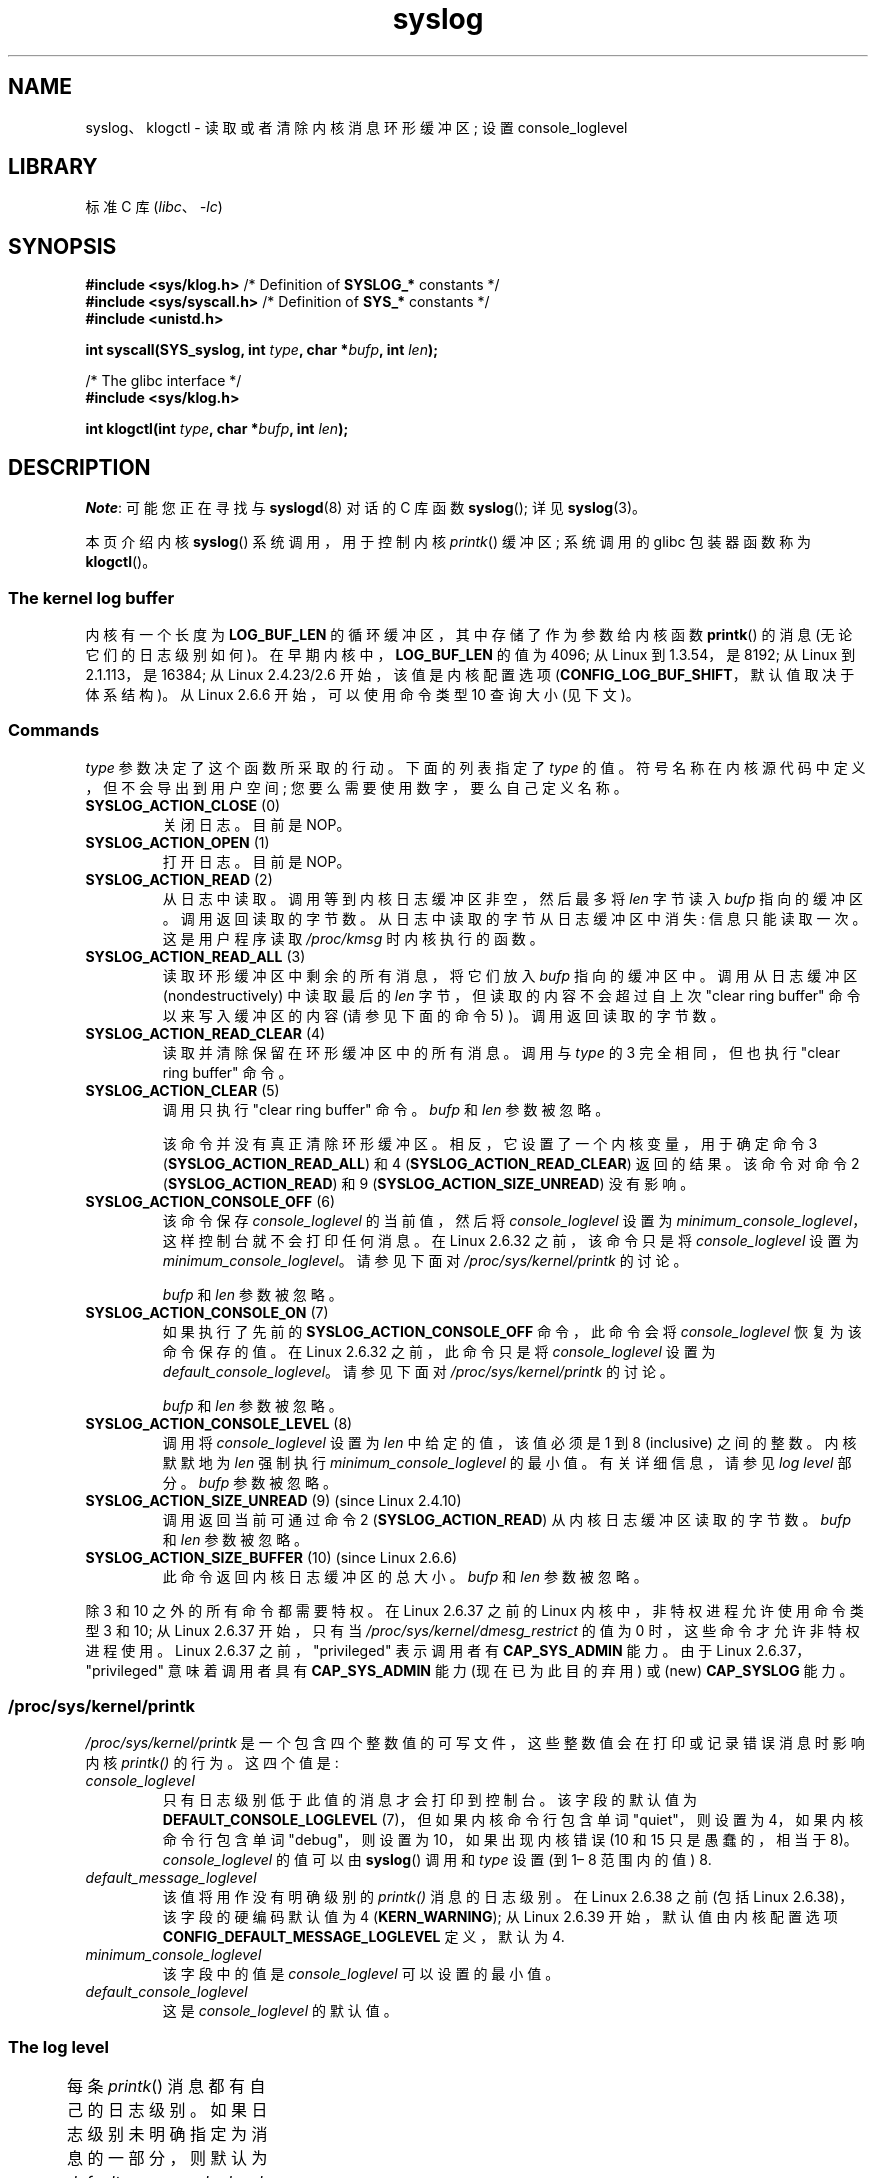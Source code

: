 .\" -*- coding: UTF-8 -*-
'\" t
.\" Copyright (C) 1995 Andries Brouwer (aeb@cwi.nl)
.\" and Copyright (C) 2012, 2014 Michael Kerrisk <mtk.manpages@gmail.com>
.\"
.\" SPDX-License-Identifier: Linux-man-pages-copyleft
.\"
.\" Written 11 June 1995 by Andries Brouwer <aeb@cwi.nl>
.\" 2008-02-15, Jeremy Kerr <jk@ozlabs.org>
.\"     Add info on command type 10; add details on types 6, 7, 8, & 9.
.\" 2008-02-15, Michael Kerrisk <mtk.manpages@gmail.com>
.\"     Update LOG_BUF_LEN details; update RETURN VALUE section.
.\"
.\"*******************************************************************
.\"
.\" This file was generated with po4a. Translate the source file.
.\"
.\"*******************************************************************
.TH syslog 2 2023\-02\-05 "Linux man\-pages 6.03" 
.SH NAME
syslog、klogctl \- 读取或者清除内核消息环形缓冲区; 设置 console_loglevel
.SH LIBRARY
标准 C 库 (\fIlibc\fP、\fI\-lc\fP)
.SH SYNOPSIS
.nf
\fB#include <sys/klog.h>\fP        /* Definition of \fBSYSLOG_*\fP constants */
\fB#include <sys/syscall.h>\fP     /* Definition of \fBSYS_*\fP constants */
\fB#include <unistd.h>\fP
.PP
\fBint syscall(SYS_syslog, int \fP\fItype\fP\fB, char *\fP\fIbufp\fP\fB, int \fP\fIlen\fP\fB);\fP
.PP
/* The glibc interface */
\fB#include <sys/klog.h>\fP
.PP
\fBint klogctl(int \fP\fItype\fP\fB, char *\fP\fIbufp\fP\fB, int \fP\fIlen\fP\fB);\fP
.fi
.SH DESCRIPTION
\fINote\fP: 可能您正在寻找与 \fBsyslogd\fP(8) 对话的 C 库函数 \fBsyslog\fP(); 详见 \fBsyslog\fP(3)。
.PP
本页介绍内核 \fBsyslog\fP() 系统调用，用于控制内核 \fIprintk\fP() 缓冲区; 系统调用的 glibc 包装器函数称为
\fBklogctl\fP()。
.SS "The kernel log buffer"
.\" Under "General setup" ==> "Kernel log buffer size"
.\" For Linux 2.6, precisely the option seems to have appeared in Linux 2.5.55.
内核有一个长度为 \fBLOG_BUF_LEN\fP 的循环缓冲区，其中存储了作为参数给内核函数 \fBprintk\fP() 的消息 (无论它们的日志级别如何)。
在早期内核中，\fBLOG_BUF_LEN\fP 的值为 4096; 从 Linux 到 1.3.54，是 8192; 从 Linux 到 2.1.113，是
16384; 从 Linux 2.4.23/2.6 开始，该值是内核配置选项 (\fBCONFIG_LOG_BUF_SHIFT\fP，默认值取决于体系结构)。
从 Linux 2.6.6 开始，可以使用命令类型 10 查询大小 (见下文)。
.SS Commands
\fItype\fP 参数决定了这个函数所采取的行动。 下面的列表指定了 \fItype\fP 的值。 符号名称在内核源代码中定义，但不会导出到用户空间;
您要么需要使用数字，要么自己定义名称。
.TP 
\fBSYSLOG_ACTION_CLOSE\fP (0)
关闭日志。 目前是 NOP。
.TP 
\fBSYSLOG_ACTION_OPEN\fP (1)
打开日志。 目前是 NOP。
.TP 
\fBSYSLOG_ACTION_READ\fP (2)
从日志中读取。 调用等到内核日志缓冲区非空，然后最多将 \fIlen\fP 字节读入 \fIbufp\fP 指向的缓冲区。 调用返回读取的字节数。
从日志中读取的字节从日志缓冲区中消失: 信息只能读取一次。 这是用户程序读取 \fI/proc/kmsg\fP 时内核执行的函数。
.TP 
\fBSYSLOG_ACTION_READ_ALL\fP (3)
读取环形缓冲区中剩余的所有消息，将它们放入 \fIbufp\fP 指向的缓冲区中。 调用从日志缓冲区 (nondestructively) 中读取最后的
\fIlen\fP 字节，但读取的内容不会超过自上次 "clear ring buffer" 命令以来写入缓冲区的内容 (请参见下面的命令 5)
)。调用返回读取的字节数。
.TP 
\fBSYSLOG_ACTION_READ_CLEAR\fP (4)
读取并清除保留在环形缓冲区中的所有消息。 调用与 \fItype\fP 的 3 完全相同，但也执行 "clear ring buffer" 命令。
.TP 
\fBSYSLOG_ACTION_CLEAR\fP (5)
调用只执行 "clear ring buffer" 命令。 \fIbufp\fP 和 \fIlen\fP 参数被忽略。
.IP
该命令并没有真正清除环形缓冲区。 相反，它设置了一个内核变量，用于确定命令 3 (\fBSYSLOG_ACTION_READ_ALL\fP) 和 4
(\fBSYSLOG_ACTION_READ_CLEAR\fP) 返回的结果。 该命令对命令 2 (\fBSYSLOG_ACTION_READ\fP) 和 9
(\fBSYSLOG_ACTION_SIZE_UNREAD\fP) 没有影响。
.TP 
\fBSYSLOG_ACTION_CONSOLE_OFF\fP (6)
.\" commit 1aaad49e856ce41adc07d8ae0c8ef35fc4483245
该命令保存 \fIconsole_loglevel\fP 的当前值，然后将 \fIconsole_loglevel\fP 设置为
\fIminimum_console_loglevel\fP，这样控制台就不会打印任何消息。 在 Linux 2.6.32 之前，该命令只是将
\fIconsole_loglevel\fP 设置为 \fIminimum_console_loglevel\fP。 请参见下面对
\fI/proc/sys/kernel/printk\fP 的讨论。
.IP
\fIbufp\fP 和 \fIlen\fP 参数被忽略。
.TP 
\fBSYSLOG_ACTION_CONSOLE_ON\fP (7)
.\" commit 1aaad49e856ce41adc07d8ae0c8ef35fc4483245
如果执行了先前的 \fBSYSLOG_ACTION_CONSOLE_OFF\fP 命令，此命令会将 \fIconsole_loglevel\fP
恢复为该命令保存的值。 在 Linux 2.6.32 之前，此命令只是将 \fIconsole_loglevel\fP 设置为
\fIdefault_console_loglevel\fP。 请参见下面对 \fI/proc/sys/kernel/printk\fP 的讨论。
.IP
\fIbufp\fP 和 \fIlen\fP 参数被忽略。
.TP 
\fBSYSLOG_ACTION_CONSOLE_LEVEL\fP (8)
调用将 \fIconsole_loglevel\fP 设置为 \fIlen\fP 中给定的值，该值必须是 1 到 8 (inclusive) 之间的整数。
内核默默地为 \fIlen\fP 强制执行 \fIminimum_console_loglevel\fP 的最小值。 有关详细信息，请参见 \fIlog level\fP
部分。 \fIbufp\fP 参数被忽略。
.TP 
\fBSYSLOG_ACTION_SIZE_UNREAD\fP (9) (since Linux 2.4.10)
调用返回当前可通过命令 2 (\fBSYSLOG_ACTION_READ\fP) 从内核日志缓冲区读取的字节数。 \fIbufp\fP 和 \fIlen\fP
参数被忽略。
.TP 
\fBSYSLOG_ACTION_SIZE_BUFFER\fP (10) (since Linux 2.6.6)
此命令返回内核日志缓冲区的总大小。 \fIbufp\fP 和 \fIlen\fP 参数被忽略。
.PP
.\"
.\"
除 3 和 10 之外的所有命令都需要特权。 在 Linux 2.6.37 之前的 Linux 内核中，非特权进程允许使用命令类型 3 和 10; 从
Linux 2.6.37 开始，只有当 \fI/proc/sys/kernel/dmesg_restrict\fP 的值为 0
时，这些命令才允许非特权进程使用。 Linux 2.6.37 之前，"privileged" 表示调用者有 \fBCAP_SYS_ADMIN\fP 能力。
由于 Linux 2.6.37，"privileged" 意味着调用者具有 \fBCAP_SYS_ADMIN\fP 能力 (现在已为此目的弃用) 或
(new) \fBCAP_SYSLOG\fP 能力。
.SS /proc/sys/kernel/printk
\fI/proc/sys/kernel/printk\fP 是一个包含四个整数值的可写文件，这些整数值会在打印或记录错误消息时影响内核 \fIprintk()\fP
的行为。 这四个值是:
.TP 
\fIconsole_loglevel\fP
.\" since Linux 2.4
只有日志级别低于此值的消息才会打印到控制台。 该字段的默认值为 \fBDEFAULT_CONSOLE_LOGLEVEL\fP (7)，但如果内核命令行包含单词
"quiet"，则设置为 4，如果内核命令行包含单词 "debug"，则设置为 10，如果出现内核错误 (10 和 15 只是愚蠢的，相当于 8)。
\fIconsole_loglevel\fP 的值可以由 \fBsyslog\fP() 调用和 \fItype\fP 设置 (到 1\[en] 8 范围内的值) 8.
.TP 
\fIdefault_message_loglevel\fP
.\" commit 5af5bcb8d37f99ba415a1adc6da71051b84f93a5
该值将用作没有明确级别的 \fIprintk()\fP 消息的日志级别。 在 Linux 2.6.38 之前 (包括 Linux
2.6.38)，该字段的硬编码默认值为 4 (\fBKERN_WARNING\fP); 从 Linux 2.6.39 开始，默认值由内核配置选项
\fBCONFIG_DEFAULT_MESSAGE_LOGLEVEL\fP 定义，默认为 4.
.TP 
\fIminimum_console_loglevel\fP
该字段中的值是 \fIconsole_loglevel\fP 可以设置的最小值。
.TP 
\fIdefault_console_loglevel\fP
.\"
.\"
这是 \fIconsole_loglevel\fP 的默认值。
.SS "The log level"
每条 \fIprintk\fP() 消息都有自己的日志级别。 如果日志级别未明确指定为消息的一部分，则默认为
\fIdefault_message_loglevel\fP。 日志级别的约定含义如下:
.TS
lB lB lB
lB c l.
Kernel constant	Level value	Meaning
KERN_EMERG	0	System is unusable
KERN_ALERT	1	T{
Action must be taken immediately
T}
KERN_CRIT	2	Critical conditions
KERN_ERR	3	Error conditions
KERN_WARNING	4	Warning conditions
KERN_NOTICE	5	T{
Normal but significant condition
T}
KERN_INFO	6	Informational
KERN_DEBUG	7	Debug\-level messages
.TE
.sp 1
只有当日志级别低于 \fIconsole_loglevel\fP 的值时，内核 \fIprintk()\fP 例程才会在控制台上打印一条消息。
.SH "RETURN VALUE"
对于等于 2、3 或 4 的 \fItype\fP，对 \fBsyslog\fP() 的成功调用将返回读取的字节数。 对于 \fItype\fP
9，\fBsyslog\fP() 返回内核日志缓冲区中当前可读取的字节数。 对于 \fItype\fP 10，\fBsyslog\fP() 返回内核日志缓冲区的总大小。
对于 \fItype\fP 的其他值，成功返回 0。
.PP
如果出现错误，则返回 \-1，并设置 \fIerrno\fP 以指示错误。
.SH ERRORS
.TP 
\fBEINVAL\fP
错误参数 (例如，错误的 \fItype\fP; 或对于 \fItype\fP 2、3 或 4，\fIbuf\fP 为 NULL，或 \fIlen\fP 小于零; 或对于
\fItype\fP 8，\fIlevel\fP 越界 1 至 8)。
.TP 
\fBENOSYS\fP
此 \fBsyslog\fP() 系统调用不可用，因为内核是在禁用 \fBCONFIG_PRINTK\fP 内核配置选项的情况下编译的。
.TP 
\fBEPERM\fP
没有足够权限 (更准确地说: 没有 \fBCAP_SYS_ADMIN\fP 或 \fBCAP_SYSLOG\fP 能力) 的进程试图更改
\fIconsole_loglevel\fP 或清除内核消息环形缓冲区。
.TP 
\fBERESTARTSYS\fP
系统调用被信号中断; 什么都没读。 (这只能在跟踪期间看到。)
.SH STANDARDS
此系统调用是特定于 Linux 的，不应在旨在可移植的程序中使用。
.SH NOTES
.\" In libc4 and libc5 the number of this call was defined by
.\" .BR SYS_klog .
.\" In glibc 2.0 the syscall is baptized
.\" .BR klogctl ().
从一开始，人们就注意到系统调用和同名的库例程是完全不同的动物是很不幸的。
.SH "SEE ALSO"
\fBdmesg\fP(1), \fBsyslog\fP(3), \fBcapabilities\fP(7)
.PP
.SH [手册页中文版]
.PP
本翻译为免费文档；阅读
.UR https://www.gnu.org/licenses/gpl-3.0.html
GNU 通用公共许可证第 3 版
.UE
或稍后的版权条款。因使用该翻译而造成的任何问题和损失完全由您承担。
.PP
该中文翻译由 wtklbm
.B <wtklbm@gmail.com>
根据个人学习需要制作。
.PP
项目地址:
.UR \fBhttps://github.com/wtklbm/manpages-chinese\fR
.ME 。
